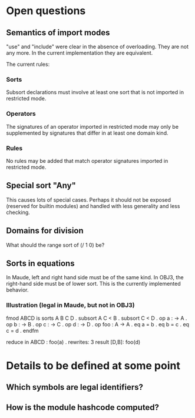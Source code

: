 * Open questions
** Semantics of import modes
"use" and "include" were clear in the absence of overloading. They are not any more. In the current implementation they are equivalent.

The current rules:
*** Sorts
Subsort declarations must involve at least one sort that is not imported in restricted mode.
*** Operators
The signatures of an operator imported in restricted mode may only be supplemented by signatures that differ in at least one domain kind.
*** Rules
No rules may be added that match operator signatures imported in restricted mode.
** Special sort "Any"
This causes lots of special cases. Perhaps it should not be exposed (reserved for builtin modules) and handled with less generality and less checking.
** Domains for division
What should the range sort of (/ 1 0) be?
** Sorts in equations
In Maude, left and right hand side must be of the same kind. In OBJ3, the right-hand side must be of lower sort. This is the currently implemented behavior.
*** Illustration (legal in Maude, but not in OBJ3)
fmod ABCD is
  sorts A B C D .
  subsort A C < B .
  subsort C < D .
  op a : -> A .
  op b : -> B .
  op c : -> C .
  op d : -> D .
  op foo : A -> A .
  eq a = b .
  eq b = c .
  eq c = d .
endfm

reduce in ABCD : foo(a) .
rewrites: 3
result [D,B]: foo(d)

* Details to be defined at some point
** Which symbols are legal identifiers?
** How is the module hashcode computed?
